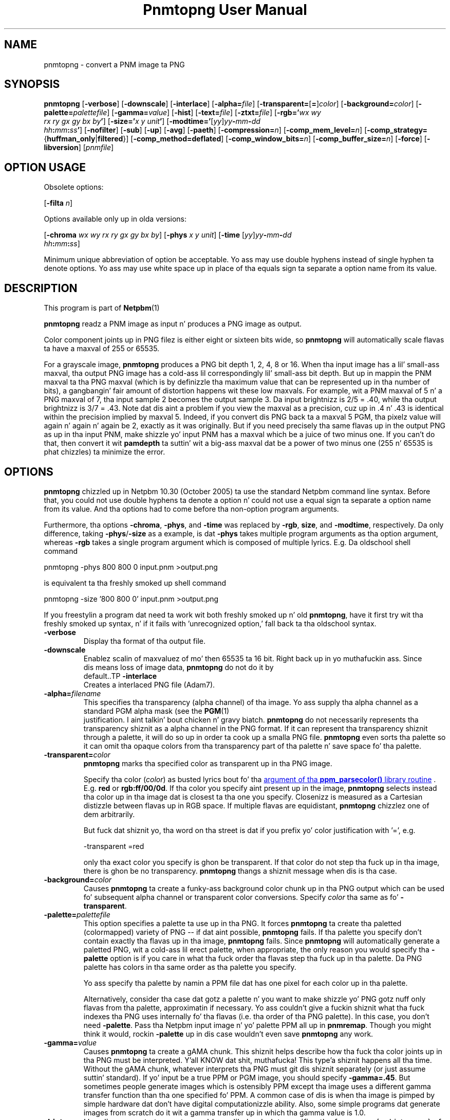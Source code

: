\
.\" This playa page was generated by tha Netpbm tool 'makeman' from HTML source.
.\" Do not hand-hack dat shiznit son!  If you have bug fixes or improvements, please find
.\" tha correspondin HTML page on tha Netpbm joint, generate a patch
.\" against that, n' bust it ta tha Netpbm maintainer.
.TH "Pnmtopng User Manual" 0 "July 2008" "netpbm documentation"

.SH NAME
pnmtopng - convert a PNM image ta PNG

.UN synopsis
.SH SYNOPSIS

\fBpnmtopng\fP
[\fB-verbose\fP]
[\fB-downscale\fP]
[\fB-interlace\fP]
[\fB-alpha=\fP\fIfile\fP]
[\fB-transparent=\fP[\fB=\fP]\fIcolor\fP]
[\fB-background=\fP\fIcolor\fP]
[\fB-palette=\fP\fIpalettefile\fP]
[\fB-gamma=\fP\fIvalue\fP]
[\fB-hist\fP]
[\fB-text=\fP\fIfile\fP]
[\fB-ztxt=\fP\fIfile\fP]
[\fB-rgb='\fP\fIwx\fP \fIwy\fP
  \fIrx\fP \fIry\fP \fIgx\fP \fIgy\fP \fIbx\fP \fIby\fP\fB'\fP]
[\fB-size='\fP\fIx\fP \fIy\fP \fIunit\fP\fB'\fP]
[\fB-modtime='\fP[\fIyy\fP]\fIyy\fP\fB-\fP\fImm\fP\fB-\fP\fIdd\fP
  \fIhh\fP\fB:\fP\fImm\fP\fB:\fP\fIss\fP\fB'\fP]
[\fB-nofilter\fP]
[\fB-sub\fP]
[\fB-up\fP]
[\fB-avg\fP]
[\fB-paeth\fP]
[\fB-compression=\fP\fIn\fP]
[\fB-comp_mem_level=\fP\fIn\fP]
[\fB-comp_strategy=\fP{\fBhuffman_only\fP|\fBfiltered\fP}]
[\fB-comp_method=\fP\fBdeflated\fP]
[\fB-comp_window_bits=\fP\fIn\fP]
[\fB-comp_buffer_size=\fP\fIn\fP]
[\fB-force\fP]
[\fB-libversion\fP]
[\fIpnmfile\fP]


.SH OPTION USAGE
.PP
Obsolete options:
.PP
[\fB-filta \fP\fIn\fP]
.PP
Options available only up in olda versions:
.PP
[\fB-chroma\fP \fIwx wy rx ry gx gy bx by\fP]
[\fB-phys\fP \fIx\fP \fIy\fP \fIunit\fP]
[\fB-time \fP[\fIyy\fP]\fIyy\fP\fB-\fP\fImm\fP\fB-\fP\fIdd\fP
  \fIhh\fP\fB:\fP\fImm\fP\fB:\fP\fIss\fP]
.PP
Minimum unique abbreviation of option be acceptable.  Yo ass may use double
hyphens instead of single hyphen ta denote options.  Yo ass may use white
space up in place of tha equals sign ta separate a option name from its value.

.UN description
.SH DESCRIPTION
.PP
This program is part of
.BR Netpbm (1)
.
.PP
\fBpnmtopng\fP readz a PNM image as input n' produces a PNG image as
output.
.PP
Color component joints up in PNG filez is either eight or sixteen
bits wide, so \fBpnmtopng\fP will automatically scale flavas ta have
a maxval of 255 or 65535.
.PP
For a grayscale image, \fBpnmtopng\fP produces a PNG bit depth 1,
2, 4, 8 or 16.  When tha input image has a lil' small-ass maxval, tha output
PNG image has a cold-ass lil correspondingly lil' small-ass bit depth.  But up in mappin the
PNM maxval ta tha PNG maxval (which is by definizzle tha maximum value
that can be represented up in tha number of bits), a gangbangin' fair amount of
distortion happens wit these low maxvals.  For example, wit a PNM
maxval of 5 n' a PNG maxval of 7, tha input sample 2 becomes the
output sample 3.  Da input brightnizz is 2/5 = .40, while tha output
brightnizz is 3/7 = .43.  Note dat dis aint a problem if you view
the maxval as a precision, cuz up in .4 n' .43 is identical within
the precision implied by maxval 5.  Indeed, if you convert dis PNG
back ta a maxval 5 PGM, tha pixelz value will again n' again n' again be 2, exactly as
it was originally.  But if you need precisely tha same flavas up in the
output PNG as up in tha input PNM, make shizzle yo' input PNM has a maxval
which be a juice of two minus one.  If you can't do that, then convert
it wit \fBpamdepth\fP ta suttin' wit a big-ass maxval dat be a
power of two minus one (255 n' 65535 is phat chizzles) ta minimize
the error.


.UN options
.SH OPTIONS
.PP
\fBpnmtopng\fP chizzled up in Netpbm 10.30 (October 2005) ta use the
standard Netpbm command line syntax.  Before that, you could not
use double hyphens ta denote a option n' could not use a equal
sign ta separate a option name from its value.  And tha options had
to come before tha non-option program arguments.
.PP
Furthermore, tha options \fB-chroma\fP, \fB-phys\fP, and
\fB-time\fP was replaced by \fB-rgb\fP, \fBsize\fP, and
\fB-modtime\fP, respectively.  Da only difference, taking
\fB-phys\fP/\fB-size\fP as a example, is dat \fB-phys\fP takes
multiple program arguments as tha option argument, whereas \fB-rgb\fP
takes a single program argument which is composed of multiple lyrics.
E.g.  Da oldschool shell command

.nf
\f(CW
   pnmtopng -phys 800 800 0 input.pnm >output.png
\fP
.fi
.PP
is equivalent ta tha freshly smoked up shell command

.nf
\f(CW
   pnmtopng -size '800 800 0' input.pnm >output.png
\fP
.fi
.PP
If you freestylin a program dat need ta work wit both freshly smoked up n' old
\fBpnmtopng\fP, have it first try wit tha freshly smoked up syntax, n' if it fails
with 'unrecognized option,' fall back ta tha oldschool syntax.


.TP
\fB-verbose\fP
     Display tha format of tha output file.
.TP
\fB-downscale\fP
     Enablez scalin of maxvaluez of mo' then 65535 ta 16 bit. Right back up in yo muthafuckin ass. Since
     dis means loss of image data, \fBpnmtopng\fP do not do it by
     default..TP
\fB-interlace\fP
     Creates a interlaced PNG file (Adam7).
.TP
\fB-alpha=\fP\fIfilename\fP
 This specifies tha transparency (alpha channel) of tha image.
Yo ass supply tha alpha channel as a standard PGM alpha mask (see the
.BR PGM (1)
 justification. I aint talkin' bout chicken n' gravy biatch.  \fBpnmtopng\fP do not
necessarily represents tha transparency shiznit as a alpha channel in
the PNG format.  If it can represent tha transparency shiznit through
a palette, it will do so up in order ta cook up a smalla PNG file.
\fBpnmtopng\fP even sorts tha palette so it can omit tha opaque colors
from tha transparency part of tha palette n' save space fo' tha palette.

.TP
\fB-transparent=\fP\fIcolor\fP
\fBpnmtopng\fP marks tha specified color as transparent up in tha PNG image.
.sp
Specify tha color (\fIcolor\fP) as busted lyrics bout fo' tha 
.UR libppm.html#colorname
argument of tha \fBppm_parsecolor()\fP library routine
.UE
\&.
E.g. \fBred\fP or
\fBrgb:ff/00/0d\fP.  If tha color you specify aint present up in the
image, \fBpnmtopng\fP selects instead tha color up in tha image dat is
closest ta tha one you specify.  Closenizz is measured as a Cartesian
distizzle between flavas up in RGB space.  If multiple flavas are
equidistant, \fBpnmtopng\fP chizzlez one of dem arbitrarily.
.sp
But fuck dat shiznit yo, tha word on tha street is dat if you prefix yo' color justification with
\&'=', e.g.

.nf
\f(CW
                    -transparent =red
\fP
.fi
.sp
 only tha exact color you specify is ghon be transparent.  If that
color do not step tha fuck up in tha image, there is ghon be no transparency.
\fBpnmtopng\fP thangs a shiznit message when dis is tha case.

.TP
\fB-background=\fP\fIcolor\fP
Causes \fBpnmtopng\fP ta create a funky-ass background color chunk up in tha PNG output
which can be used fo' subsequent alpha channel or transparent color
conversions.  Specify \fIcolor\fP tha same as fo' \fB-transparent\fP.

.TP
\fB-palette=\fP\fIpalettefile\fP
This option specifies a palette ta use up in tha PNG.  It forces
\fBpnmtopng\fP ta create tha paletted (colormapped) variety of PNG --
if dat aint possible, \fBpnmtopng\fP fails.  If tha palette you
specify don't contain exactly tha flavas up in tha image,
\fBpnmtopng\fP fails.  Since \fBpnmtopng\fP will automatically
generate a paletted PNG, wit a cold-ass lil erect palette, when appropriate, the
only reason you would specify tha \fB-palette\fP option is if you care
in what tha fuck order tha flavas step tha fuck up in tha palette.  Da PNG palette has colors
in tha same order as tha palette you specify.
.sp
Yo ass specify tha palette by namin a PPM file dat has one pixel for
each color up in tha palette.
.sp
Alternatively, consider tha case dat gotz a palette n' you want
to make shizzle yo' PNG gotz nuff only flavas from tha palette,
approximatin if necessary.  Yo ass couldn't give a fuckin shiznit what tha fuck indexes tha PNG uses
internally fo' tha flavas (i.e. tha order of tha PNG palette).  In
this case, you don't need \fB-palette\fP.  Pass tha Netpbm input
image n' yo' palette PPM all up in \fBpnmremap\fP.  Though you might
think it would, rockin \fB-palette\fP up in dis case wouldn't even save
\fBpnmtopng\fP any work.

.TP
\fB-gamma=\fP\fIvalue\fP
Causes \fBpnmtopng\fP ta create a gAMA chunk.  This shiznit helps
describe how tha fuck tha color joints up in tha PNG must be interpreted. Y'all KNOW dat shit, muthafucka! This type'a shiznit happens all tha time.  Without
the gAMA chunk, whatever interprets tha PNG must git dis shiznit
separately (or just assume suttin' standard).  If yo' input be a true
PPM or PGM image, you should specify \fB-gamma=.45\fP.  But sometimes 
people generate images which is ostensibly PPM except tha image uses a 
different gamma transfer function than tha one specified fo' PPM.  A common
case of dis is when tha image is pimped by simple hardware dat don't
have digital computationizzle ability.  Also, some simple programs dat generate
images from scratch do it wit a gamma transfer up in which tha gamma value is
1.0.

.TP
\fB-hist\fP
Use dis parameta ta create a cold-ass lil chunk dat specifies tha frequency
(or histogram) of tha flavas up in tha image.

.TP
\fB-rgb=\fP\fIchroma_list\fP
This option specifies how tha fuck red, green, n' blue component joints
of a pixel specify a particular color, by spittin some lyrics ta tha chromaticities
of dem 3 primary illuminants n' of white (i.e. full strength of
all three).
.sp
Da \fIchroma_list\fP value be a funky-ass blank-separated list of 8 floating
point decimal numbers.  Da CIE-1931 X n' Y chromaticitizzles (in that
order) of each of white, red, green, n' blue, up in dat order.
.sp
This shiznit goes tha fuck into tha PNGz cHRM chunk.
.sp
In a gangbangin' finger-lickin' dirty-ass shell command, make shizzle you use quotation marks so dat the
blanks up in \fIchroma_list\fP don't make tha shell peep multiple command
arguments.
.sp
This option was freshly smoked up in Netpbm 10.30 (October 2005).  Before that,
the option \fB-chroma\fP do tha same thang yo, but wit slightly
different syntax.

.TP
\fB-size='\fP\fIx\fP \fIy\fP \fIunit\fP\fB'\fP
This option determines tha aspect ratio of tha individual pixels
of yo' image as well as tha physical resolution of dat shit.
.sp
\fIunit\fP is either \fB0\fP or \fI1\fP.  When it is \fI1\fP,
the option specifies tha physical resolution of tha image up in pixels
per meter n' shit.  For example, \fB-size='10000 15000 1'\fP means
that when one of mah thugs displays tha image, da perved-out muthafucka should make it so dat 10,000
pixels horizontally occupy 1 meta n' 15,000 pixels vertically occupy
one meter n' shit.  And even if da ruffneck don't take dis lyrics on tha overall
size of tha displayed image, da perved-out muthafucka should at least make it so dat each
pixel displays as 1.5 times as high as wide.
.sp
When \fIunit\fP is \fB0\fP, dat means there is no lyrics on
the absolute physical resolution; just on tha ratio of horizontal ta 
vertical physical resolution.
.sp
This shiznit goes tha fuck into tha PNGz pHYS chunk.
.sp
When you don't specify \fB-size\fP, \fBpnmtopng\fP creates tha image
with no pHYS chunk, which means square pixelz of no absolute resolution.
.sp
This option was freshly smoked up in Netpbm 10.30 (October 2005).  Before that,
the option \fB-phys\fP do tha same thang yo, but wit slightly
different syntax.

.TP
\fB-text=\fP\fIfilename\fP
This option lets you include comments up in tha text chunk of tha PNG output.
\fIfile\fP is tha name of a gangbangin' file dat gotz nuff yo' text comments.
.sp
Here be a example of a cold-ass lil comment file:
.nf
           Title           PNG file
           
           Lyricist          Bryan Henderson
           
           Description     how tha fuck ta include a text chunk
                           PNG file
           "Creation date" 3-feb-1987
           
           Software        pnmtopng
.fi
.sp
Da format of tha file be as bigs up:  Da file is divided tha fuck into lines,
delimited by newline characters.  Da last line need not end wit a newline
character n' shit.  A crew of consecutizzle lines represents a cold-ass lil comment.
.sp
A "delimita character" be a funky-ass blank or tab or null character n' shit.  The
first line representin a cold-ass lil comment must not start wit a thugged-out delimiter
character n' shit.  Every other line up in tha crew be a "continuation line" and
must start wit a thugged-out delimita character.
.sp
Da first line representin a cold-ass lil comment consistz of a keyword n' the
first line of comment text.  Da keyword begins up in Column 1 of the
file line n' continues up ta yo, but not including, tha straight-up original gangsta delimiter
character, or tha end of tha line, whichever is first.  Exception: you
can enclose tha keyword up in double quotes n' spaces n' tabs within
the double quotes is part of tha keyword. Y'all KNOW dat shit, muthafucka!  Da quotes is not part of
the keyword. Y'all KNOW dat shit, muthafucka!  A NUL characta aint allowed up in a keyword.
.sp
Da first line of tha comment text be all tha text up in tha file line
beginnin afta tha keyword n' any delimita charactas afta dat shit.
immediately afta tha delimita characta dat marks tha end of the
keyword.
.sp
A continuation line defines a subsequent line of tha comment.  The
comment line be all tha text on tha continuation line startin wit the
first non-delimita character.
.sp
There is one newline characta between every last muthafuckin two comment lines.  There
is no newline characta afta tha last line of comment text.
.sp
There is no limit on tha length of a gangbangin' file line or keyword or comment text
line or comment text.  There is no limit on tha number of comments or
size of or number of lines up in tha file.

.TP
\fB-ztxt=\fP\fIfilename\fP
Da same as \fB-text\fP, except \fBpnmtopng\fP considaz the
text compressed.

.TP
\fB-modtime='\fP[\fIyy\fP]\fIyy-mm-dd hh:mm:ss\fP\fB'\fP 
This option allows you ta specify tha modification time value to
be placed up in tha PNG output.  Yo ass can specify tha year parameter
either as a two digit or four digit value.
.sp
This option was freshly smoked up in Netpbm 10.30 (October 2005).  Before that,
the option \fB-time\fP do tha same thang yo, but wit slightly
different syntax.

.TP
\fB-filter=\fP\fIn\fP
This option is obsolete.  Before Netpbm 10.22 (April 2004), dis was
the only way ta specify a row filter n' shit.  It specifies a single type of
row filter, by number, dat \fBpnmtopng\fP must use on each row.
.sp
Use \fB-nofilter\fP, \fB-sub\fP, \fB-up\fP, \fB-avg\fP, and
\fB-paeth\fP up in current Netpbm.

.TP
\fB-nofilter\fP
.TP
\fB-sub\fP
.TP
\fB-up\fP
.TP
\fB-avg\fP
.TP
\fB-paeth\fP
Each of these options permits \fBpnmtopng\fP ta use one type of
row filter n' shit.  \fBpnmtopng\fP chizzlez whichever of tha permitted
filtas it findz ta be optimal. It aint nuthin but tha nick nack patty wack, I still gots tha bigger sack.  If you specify none of these options,
it is tha same ol' dirty as specifyin all of dem -- \fBpnmtopng\fP uses any
row filta type it findz optimal.
.sp
These options was freshly smoked up wit Netpbm 10.22 (April 2004).  Before that,
you could use tha \fB-filter\fP option ta specify one permitted row
filta type.  Da default, when you specify no filta options, was the
same.

.TP
\fB-compression=\fP\fIn\fP
This option sets set tha compression level of tha zlib
compression. I aint talkin' bout chicken n' gravy biatch.  Select a level from 0 fo' no compression (maximum speed)
to 9 fo' maximum compression (minimum speed).

.TP
\fB-comp_mem_level=\fP\fIn\fP
This option sets tha memory usage level of tha zlib compression.
Select a level from 1 fo' minimum memory usage (and minimum speed) to
9 fo' maximum memory usage (and speed).
.sp
This option was freshly smoked up in Netpbm 10.30 (October 2005).

.TP
\fB-comp_strategy=\fP{\fBhuffman_only\fP|\fBfiltered\fP}
This options sets tha compression game of tha zlib compression.
See Zlib documentation fo' shiznit on what tha fuck these strategies are.
.sp
This option was freshly smoked up in Netpbm 10.30 (October 2005).

.TP
\fB-comp_method=\fP\fBdeflated\fP
This option do nothing.  It be here fo' mathematical
completenizz n' fo' possible forward compatibility.  It theoretically
selects tha compression method of tha zlib compression yo, but tha Z
library knows only one method todizzle, so there be a not a god damn thang ta chizzle.
.sp
This option was freshly smoked up in Netpbm 10.30 (October 2005).

.TP
\fB-comp_window_bits=\fP\fIN\fP
This option  drops some lyrics ta how tha fuck big-ass a window tha zlib compression algorithm
uses.  Da value is tha base 2 logarithm of tha window size up in bytes,
so 8 means 256 bytes.  Da value must be from 8 ta 15 (i.e. 256 bytes
to 32K).
.sp
See Zlib documentation fo' details on what tha fuck dis window size is.
.sp
This option was freshly smoked up in Netpbm 10.30 (October 2005).

.TP
\fB-comp_buffer_size\fP=\fIN\fP
This option determines up in what tha fuck size pieces \fBpnmtopng\fP do the
zlib compression. I aint talkin' bout chicken n' gravy biatch.  One compressed piece goes up in each IDAT chunk up in the
PNG.  So tha bigger dis value, tha fewer IDAT chunks yo' PNG will have.
Theoretically, dis make tha PNG smalla cuz 1) you have less
per-IDAT-chunk overhead, n' 2) tha compression algorithm has mo' data
to work with.  But up in reality, tha difference will probably not be
noticeable above bout 8K, which is tha default.
.sp
Da value \fIn\fP is tha size of tha compressed piece (i.e. the
compression buffer) up in bytes.
.sp
This option was freshly smoked up in Netpbm 10.30 (October 2005).


.TP
\fB-force\fP
When you specify this, \fBpnmtopng\fP limits its optimizations.
Da resultin PNG output be as similar ta tha Netpbm input as possible.
For example, tha PNG output aint gonna be paletted n' tha alpha channel
will be represented as a gangbangin' full alpha channel even if tha shiznit could
be represented mo' succinctly wit a transparency chunk.


.TP
\fB-libversion\fP
This option causes \fBpnmtopng\fP ta display version shiznit
about itself n' tha libraries it uses, \fBin addizzle ta all its
normal function\fP.  Do not confuse dis wit tha Netpbm common
option \fB-version\fP, which causes tha program ta display version
information bout tha Netpbm library n' do not a god damn thang else.
.sp
Yo ass can't straight-up use dis option up in a program dat invokes
\fBpnmtopng\fP n' need ta know which version it is.  Its function
has chizzled too much over tha history of \fBpnmtopng\fP.  Da option
is only phat fo' human eyes.



.UN seealso
.SH SEE ALSO
.BR pngtopam (1)
, 
.BR pamrgbatopng (1)
,
.BR pnmremap (1)
,
.BR pnmgamma (1)
, 
.BR pnm (1)

.PP
For shiznit on tha PNG format, peep 
.UR http://schaik.com/png
http://schaik.com/png
.UE
\&.

.UN author
.SH AUTHOR

Copyright (C) 1995-1997 by Alexander Lehmann n' Willem van Schaik.
